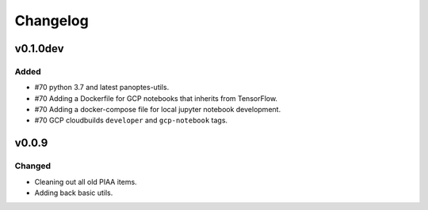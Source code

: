 =========
Changelog
=========

v0.1.0dev
=========

Added
^^^^^

- #70 python 3.7 and latest panoptes-utils.
- #70 Adding a Dockerfile for GCP notebooks that inherits from TensorFlow.
- #70 Adding a docker-compose file for local jupyter notebook development.
- #70 GCP cloudbuilds ``developer`` and ``gcp-notebook`` tags.


v0.0.9
======

Changed
^^^^^^^

- Cleaning out all old PIAA items.
- Adding back basic utils.
